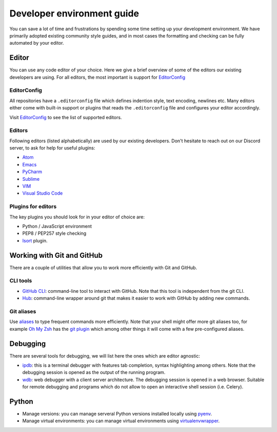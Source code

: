 ..
    This file is part of Invenio.
    Copyright (C) 2017-2020 CERN.

    Invenio is free software; you can redistribute it and/or modify it
    under the terms of the MIT License; see LICENSE file for more details.

.. _setting-up-your-environment:

Developer environment guide
===========================
You can save a lot of time and frustrations by spending some time setting up
your development environment. We have primarily adopted existing community
style guides, and in most cases the formatting and checking can be fully
automated by your editor.

Editor
------
You can use any code editor of your choice. Here we give a brief overview of
some of the editors our existing developers are using. For all editors, the
most important is support for `EditorConfig <https://editorconfig.org>`_

EditorConfig
~~~~~~~~~~~~
All repositories have a ``.editorconfig`` file which defines indention style,
text encoding, newlines etc. Many editors either come with built-in support
or plugins that reads the ``.editorconfig`` file and configures your editor
accordingly.

Visit `EditorConfig <https://editorconfig.org>`_ to see the list of supported editors.

Editors
~~~~~~~
Following editors (listed alphabetically) are used by our existing developers.
Don't hesitate to reach out on our Discord server, to ask for help for useful
plugins:

- `Atom <https://atom.io>`_
- `Emacs <https://www.gnu.org/software/emacs/>`_
- `PyCharm <https://www.jetbrains.com/pycharm/>`_
- `Sublime <https://www.sublimetext.com>`_
- `VIM <https://www.vim.org>`_
- `Visual Studio Code <https://code.visualstudio.com>`_

Plugins for editors
~~~~~~~~~~~~~~~~~~~
The key plugins you should look for in your editor of choice are:

- Python / JavaScript environment
- PEP8 / PEP257 style checking
- `Isort <https://isort.readthedocs.io/en/latest/>`_ plugin.

Working with Git and GitHub
---------------------------
There are a couple of utilities that allow you to work more efficiently with
Git and GitHub.

CLI tools
~~~~~~~~~

- `GitHub CLI <https://cli.github.com/>`_: command-line tool to interact with GitHub. Note that this tool is independent from the git CLI.
- `Hub <https://hub.github.com>`_: command-line wrapper around git that makes it easier to work with GitHub by adding new commands.

Git aliases
~~~~~~~~~~~

Use `aliases <https://git-scm.com/book/en/v2/Git-Basics-Git-Aliases>`_ to type frequent
commands more efficiently. Note that your shell might offer more git aliases too, for
example `Oh My Zsh <https://ohmyz.sh/>`_ has the `git plugin <https://github.com/ohmyzsh/ohmyzsh/blob/master/plugins/git/git.plugin.zsh>`_
which among other things it will come with a few pre-configured aliases.

Debugging
---------

There are several tools for debugging, we will list here the ones which are editor agnostic:

- `ipdb <https://github.com/gotcha/ipdb>`_: this is a terminal debugger with features tab completion, syntax highlighting among others. Note that the debugging session is opened as the output of the running program.
- `wdb <https://github.com/Kozea/wdb>`_: web debugger with a client server architecture. The debugging session is opened in a web browser. Suitable for remote debugging and programs which do not allow to open an interactive shell session (i.e. Celery).

Python
------

- Manage versions: you can manage serveral Python versions installed locally using `pyenv <https://github.com/pyenv/pyenv>`_.
- Manage virtual environments: you can manage virtual environments using `virtualenvwrapper <https://virtualenvwrapper.readthedocs.io/en/latest/>`_.